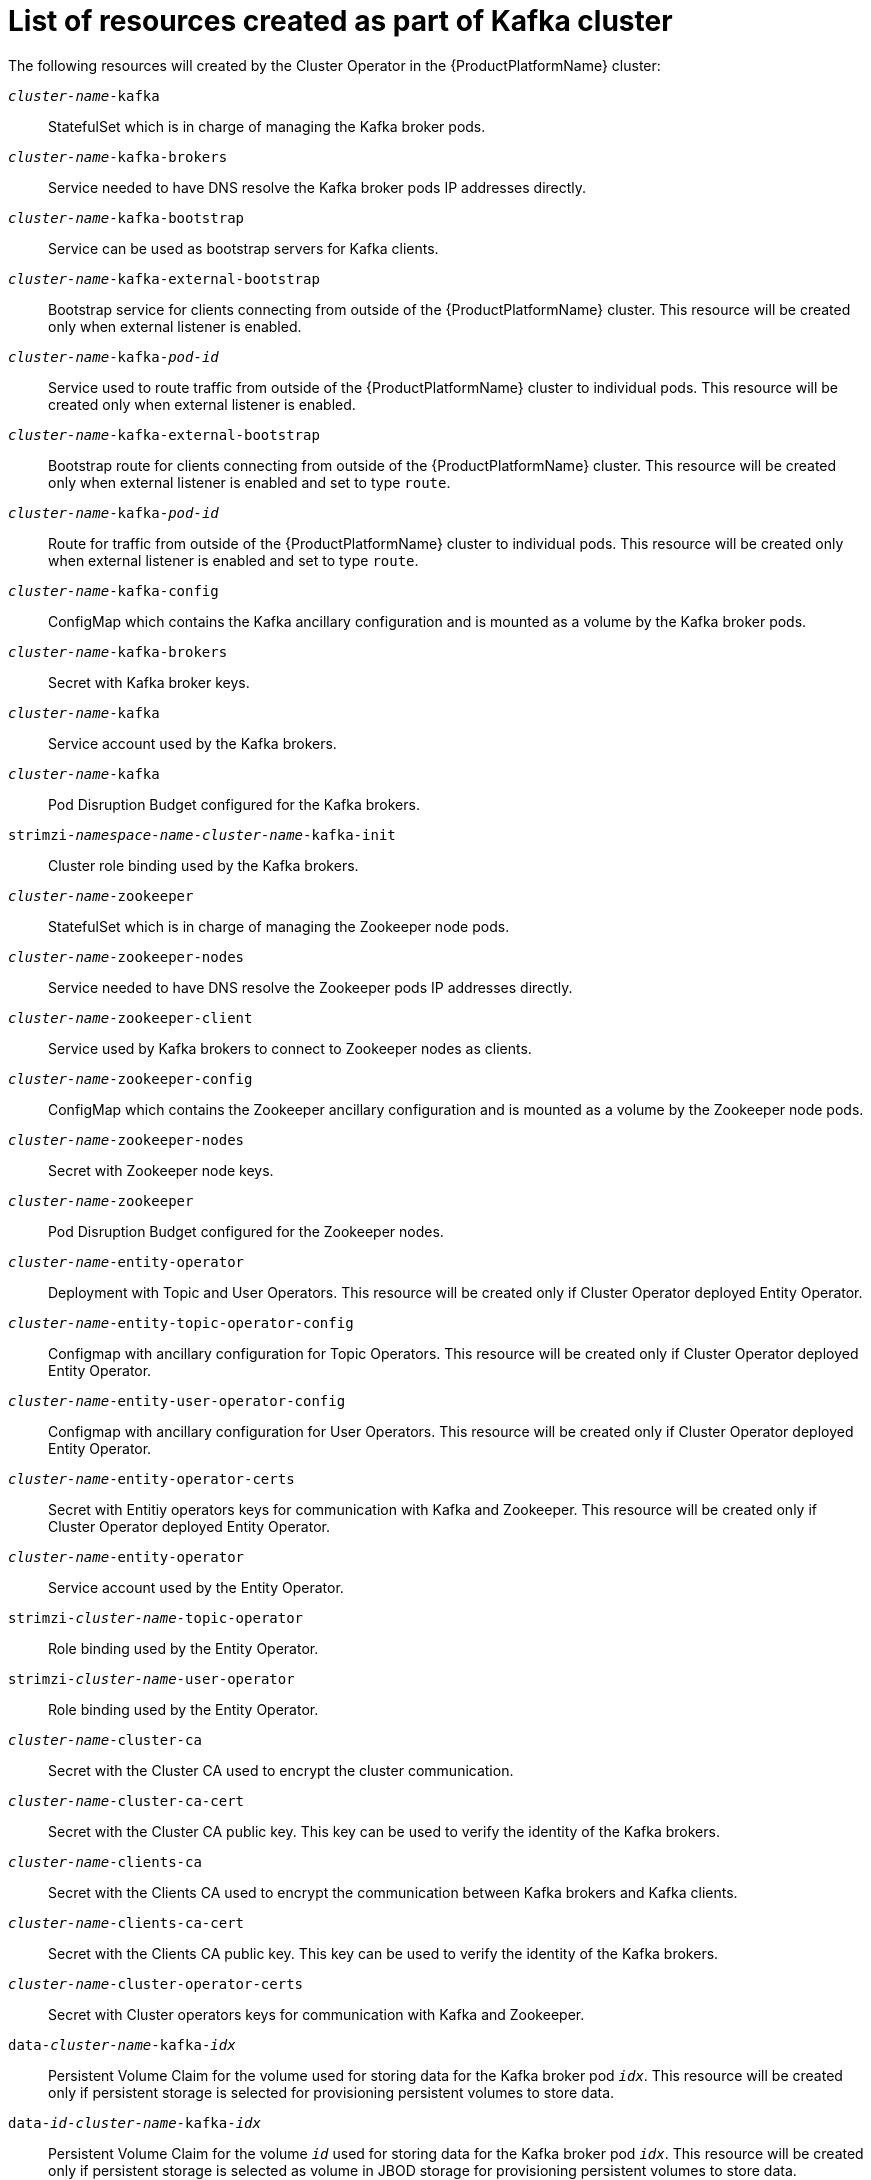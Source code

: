 // Module included in the following assemblies:
//
// assembly-deployment-configuration-kafka.adoc

[id='ref-list-of-kafka-cluster-resources-{context}']
= List of resources created as part of Kafka cluster

The following resources will created by the Cluster Operator in the {ProductPlatformName} cluster:

`_cluster-name_-kafka`:: StatefulSet which is in charge of managing the Kafka broker pods.
`_cluster-name_-kafka-brokers`:: Service needed to have DNS resolve the Kafka broker pods IP addresses directly.
`_cluster-name_-kafka-bootstrap`:: Service can be used as bootstrap servers for Kafka clients.
`_cluster-name_-kafka-external-bootstrap`:: Bootstrap service for clients connecting from outside of the {ProductPlatformName} cluster. This resource will be created only when external listener is enabled.
`_cluster-name_-kafka-_pod-id_`:: Service used to route traffic from outside of the {ProductPlatformName} cluster to individual pods. This resource will be created only when external listener is enabled.
`_cluster-name_-kafka-external-bootstrap`:: Bootstrap route for clients connecting from outside of the {ProductPlatformName} cluster. This resource will be created only when external listener is enabled and set to type `route`.
`_cluster-name_-kafka-_pod-id_`:: Route for traffic from outside of the {ProductPlatformName} cluster to individual pods. This resource will be created only when external listener is enabled and set to type `route`.
`_cluster-name_-kafka-config`:: ConfigMap which contains the Kafka ancillary configuration and is mounted as a volume by the Kafka broker pods.
`_cluster-name_-kafka-brokers`:: Secret with Kafka broker keys.
`_cluster-name_-kafka`:: Service account used by the Kafka brokers.
`_cluster-name_-kafka`:: Pod Disruption Budget configured for the Kafka brokers.
`strimzi-_namespace-name_-_cluster-name_-kafka-init`:: Cluster role binding used by the Kafka brokers.
`_cluster-name_-zookeeper`:: StatefulSet which is in charge of managing the Zookeeper node pods.
`_cluster-name_-zookeeper-nodes`:: Service needed to have DNS resolve the Zookeeper pods IP addresses directly.
`_cluster-name_-zookeeper-client`:: Service used by Kafka brokers to connect to Zookeeper nodes as clients.
`_cluster-name_-zookeeper-config`:: ConfigMap which contains the Zookeeper ancillary configuration and is mounted as a volume by the Zookeeper node pods.
`_cluster-name_-zookeeper-nodes`:: Secret with Zookeeper node keys.
`_cluster-name_-zookeeper`:: Pod Disruption Budget configured for the Zookeeper nodes.
`_cluster-name_-entity-operator`:: Deployment with Topic and User Operators. This resource will be created only if Cluster Operator deployed Entity Operator.
`_cluster-name_-entity-topic-operator-config`:: Configmap with ancillary configuration for Topic Operators. This resource will be created only if Cluster Operator deployed Entity Operator.
`_cluster-name_-entity-user-operator-config`:: Configmap with ancillary configuration for User Operators. This resource will be created only if Cluster Operator deployed Entity Operator.
`_cluster-name_-entity-operator-certs`:: Secret with Entitiy operators keys for communication with Kafka and Zookeeper. This resource will be created only if Cluster Operator deployed Entity Operator.
`_cluster-name_-entity-operator`:: Service account used by the Entity Operator.
`strimzi-_cluster-name_-topic-operator`:: Role binding used by the Entity Operator.
`strimzi-_cluster-name_-user-operator`:: Role binding used by the Entity Operator.
`_cluster-name_-cluster-ca`:: Secret with the Cluster CA used to encrypt the cluster communication.
`_cluster-name_-cluster-ca-cert`:: Secret with the Cluster CA public key. This key can be used to verify the identity of the Kafka brokers.
`_cluster-name_-clients-ca`::  Secret with the Clients CA used to encrypt the communication between Kafka brokers and Kafka clients.
`_cluster-name_-clients-ca-cert`:: Secret with the Clients CA public key. This key can be used to verify the identity of the Kafka brokers.
`_cluster-name_-cluster-operator-certs`:: Secret with Cluster operators keys for communication with Kafka and Zookeeper.
`data-_cluster-name_-kafka-_idx_`:: Persistent Volume Claim for the volume used for storing data for the Kafka broker pod `_idx_`. This resource will be created only if persistent storage is selected for provisioning persistent volumes to store data.
`data-_id_-_cluster-name_-kafka-_idx_`:: Persistent Volume Claim for the volume `_id_` used for storing data for the Kafka broker pod `_idx_`. This resource will be created only if persistent storage is selected as volume in JBOD storage for provisioning persistent volumes to store data.
`data-_cluster-name_-zookeeper-_idx_`:: Persistent Volume Claim for the volume used for storing data for the Zookeeper node pod `_idx_`. This resource will be created only if persistent storage is selected for provisioning persistent volumes to store data.

